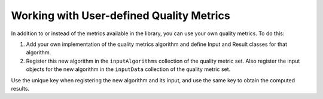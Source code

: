 .. Copyright 2020 Intel Corporation
..
.. Licensed under the Apache License, Version 2.0 (the "License");
.. you may not use this file except in compliance with the License.
.. You may obtain a copy of the License at
..
..     http://www.apache.org/licenses/LICENSE-2.0
..
.. Unless required by applicable law or agreed to in writing, software
.. distributed under the License is distributed on an "AS IS" BASIS,
.. WITHOUT WARRANTIES OR CONDITIONS OF ANY KIND, either express or implied.
.. See the License for the specific language governing permissions and
.. limitations under the License.

Working with User-defined Quality Metrics
=========================================

In addition to or instead of the metrics available in the library, you can use your own quality metrics. To do this:

#. Add your own implementation of the quality metrics algorithm and define Input and Result classes for that algorithm.

#. Register this new algorithm in the ``inputAlgorithms`` collection of the quality metric set.
   Also register the input objects for the new algorithm in the ``inputData`` collection of the quality metric set.

Use the unique key when registering the new algorithm and its input, and use the same key to obtain the computed results.
